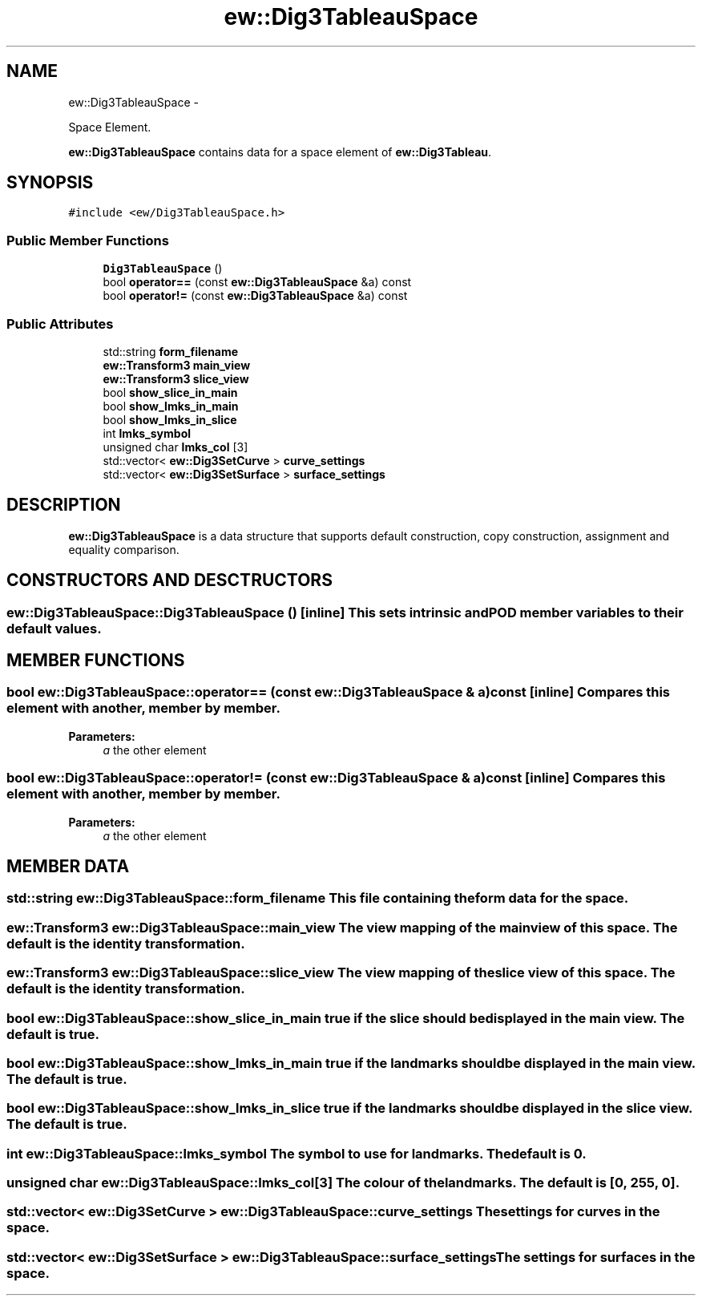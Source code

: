 .TH "ew::Dig3TableauSpace" 3 "4.20100927" "EW Library" "EW Library"
.ad l
.nh
.SH NAME
ew::Dig3TableauSpace \- 
.PP
Space Element.  

\fBew::Dig3TableauSpace\fP contains data for a space element of \fBew::Dig3Tableau\fP.
.SH SYNOPSIS
.br
.PP
.PP
\fC#include <ew/Dig3TableauSpace.h>\fP
.SS "Public Member Functions"

.in +1c
.ti -1c
.RI "\fBDig3TableauSpace\fP ()"
.br
.ti -1c
.RI "bool \fBoperator==\fP (const \fBew::Dig3TableauSpace\fP &a) const "
.br
.ti -1c
.RI "bool \fBoperator!=\fP (const \fBew::Dig3TableauSpace\fP &a) const "
.br
.in -1c
.SS "Public Attributes"

.in +1c
.ti -1c
.RI "std::string \fBform_filename\fP"
.br
.ti -1c
.RI "\fBew::Transform3\fP \fBmain_view\fP"
.br
.ti -1c
.RI "\fBew::Transform3\fP \fBslice_view\fP"
.br
.ti -1c
.RI "bool \fBshow_slice_in_main\fP"
.br
.ti -1c
.RI "bool \fBshow_lmks_in_main\fP"
.br
.ti -1c
.RI "bool \fBshow_lmks_in_slice\fP"
.br
.ti -1c
.RI "int \fBlmks_symbol\fP"
.br
.ti -1c
.RI "unsigned char \fBlmks_col\fP [3]"
.br
.ti -1c
.RI "std::vector< \fBew::Dig3SetCurve\fP > \fBcurve_settings\fP"
.br
.ti -1c
.RI "std::vector< \fBew::Dig3SetSurface\fP > \fBsurface_settings\fP"
.br
.in -1c
.SH DESCRIPTION
.PP 
.PP
\fBew::Dig3TableauSpace\fP is a data structure that supports default construction, copy construction, assignment and equality comparison. 
.SH CONSTRUCTORS AND DESCTRUCTORS
.PP 
.SS "ew::Dig3TableauSpace::Dig3TableauSpace ()\fC [inline]\fP"This sets intrinsic and POD member variables to their default values. 
.SH MEMBER FUNCTIONS
.PP 
.SS "bool ew::Dig3TableauSpace::operator== (const \fBew::Dig3TableauSpace\fP & a) const\fC [inline]\fP"Compares this element with another, member by member. 
.PP
\fBParameters:\fP
.RS 4
\fIa\fP the other element 
.RE
.PP

.SS "bool ew::Dig3TableauSpace::operator!= (const \fBew::Dig3TableauSpace\fP & a) const\fC [inline]\fP"Compares this element with another, member by member. 
.PP
\fBParameters:\fP
.RS 4
\fIa\fP the other element 
.RE
.PP

.SH MEMBER DATA
.PP 
.SS "std::string \fBew::Dig3TableauSpace::form_filename\fP"This file containing the form data for the space. 
.SS "\fBew::Transform3\fP \fBew::Dig3TableauSpace::main_view\fP"The view mapping of the main view of this space. The default is the identity transformation. 
.SS "\fBew::Transform3\fP \fBew::Dig3TableauSpace::slice_view\fP"The view mapping of the slice view of this space. The default is the identity transformation. 
.SS "bool \fBew::Dig3TableauSpace::show_slice_in_main\fP"\fCtrue\fP if the slice should be displayed in the main view. The default is \fCtrue\fP. 
.SS "bool \fBew::Dig3TableauSpace::show_lmks_in_main\fP"\fCtrue\fP if the landmarks should be displayed in the main view. The default is \fCtrue\fP. 
.SS "bool \fBew::Dig3TableauSpace::show_lmks_in_slice\fP"\fCtrue\fP if the landmarks should be displayed in the slice view. The default is \fCtrue\fP. 
.SS "int \fBew::Dig3TableauSpace::lmks_symbol\fP"The symbol to use for landmarks. The default is 0. 
.SS "unsigned char \fBew::Dig3TableauSpace::lmks_col\fP[3]"The colour of the landmarks. The default is [0, 255, 0]. 
.SS "std::vector< \fBew::Dig3SetCurve\fP > \fBew::Dig3TableauSpace::curve_settings\fP"The settings for curves in the space. 
.SS "std::vector< \fBew::Dig3SetSurface\fP > \fBew::Dig3TableauSpace::surface_settings\fP"The settings for surfaces in the space. 

